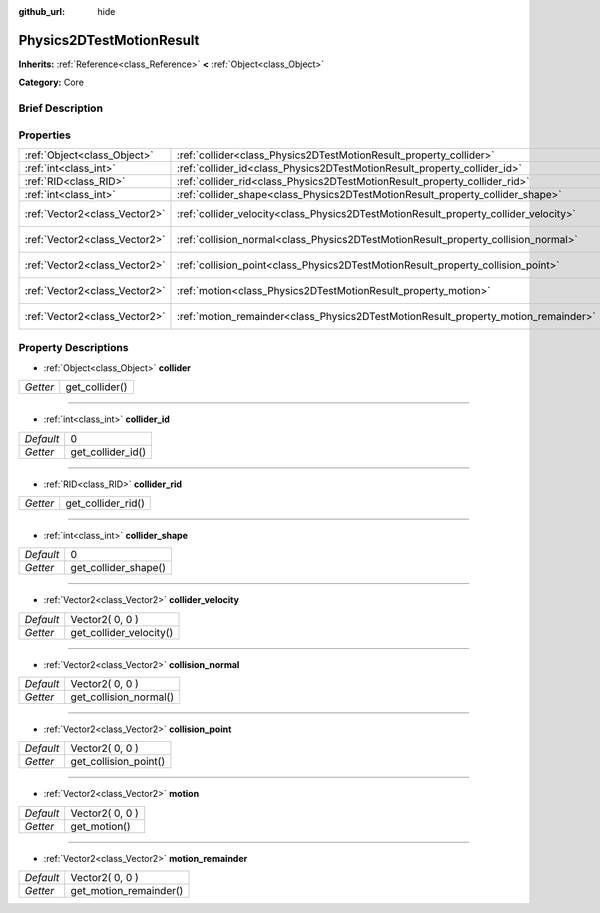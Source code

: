 :github_url: hide

.. Generated automatically by doc/tools/makerst.py in Godot's source tree.
.. DO NOT EDIT THIS FILE, but the Physics2DTestMotionResult.xml source instead.
.. The source is found in doc/classes or modules/<name>/doc_classes.

.. _class_Physics2DTestMotionResult:

Physics2DTestMotionResult
=========================

**Inherits:** :ref:`Reference<class_Reference>` **<** :ref:`Object<class_Object>`

**Category:** Core

Brief Description
-----------------



Properties
----------

+-------------------------------+--------------------------------------------------------------------------------------+-----------------+
| :ref:`Object<class_Object>`   | :ref:`collider<class_Physics2DTestMotionResult_property_collider>`                   |                 |
+-------------------------------+--------------------------------------------------------------------------------------+-----------------+
| :ref:`int<class_int>`         | :ref:`collider_id<class_Physics2DTestMotionResult_property_collider_id>`             | 0               |
+-------------------------------+--------------------------------------------------------------------------------------+-----------------+
| :ref:`RID<class_RID>`         | :ref:`collider_rid<class_Physics2DTestMotionResult_property_collider_rid>`           |                 |
+-------------------------------+--------------------------------------------------------------------------------------+-----------------+
| :ref:`int<class_int>`         | :ref:`collider_shape<class_Physics2DTestMotionResult_property_collider_shape>`       | 0               |
+-------------------------------+--------------------------------------------------------------------------------------+-----------------+
| :ref:`Vector2<class_Vector2>` | :ref:`collider_velocity<class_Physics2DTestMotionResult_property_collider_velocity>` | Vector2( 0, 0 ) |
+-------------------------------+--------------------------------------------------------------------------------------+-----------------+
| :ref:`Vector2<class_Vector2>` | :ref:`collision_normal<class_Physics2DTestMotionResult_property_collision_normal>`   | Vector2( 0, 0 ) |
+-------------------------------+--------------------------------------------------------------------------------------+-----------------+
| :ref:`Vector2<class_Vector2>` | :ref:`collision_point<class_Physics2DTestMotionResult_property_collision_point>`     | Vector2( 0, 0 ) |
+-------------------------------+--------------------------------------------------------------------------------------+-----------------+
| :ref:`Vector2<class_Vector2>` | :ref:`motion<class_Physics2DTestMotionResult_property_motion>`                       | Vector2( 0, 0 ) |
+-------------------------------+--------------------------------------------------------------------------------------+-----------------+
| :ref:`Vector2<class_Vector2>` | :ref:`motion_remainder<class_Physics2DTestMotionResult_property_motion_remainder>`   | Vector2( 0, 0 ) |
+-------------------------------+--------------------------------------------------------------------------------------+-----------------+

Property Descriptions
---------------------

.. _class_Physics2DTestMotionResult_property_collider:

- :ref:`Object<class_Object>` **collider**

+----------+----------------+
| *Getter* | get_collider() |
+----------+----------------+

----

.. _class_Physics2DTestMotionResult_property_collider_id:

- :ref:`int<class_int>` **collider_id**

+-----------+-------------------+
| *Default* | 0                 |
+-----------+-------------------+
| *Getter*  | get_collider_id() |
+-----------+-------------------+

----

.. _class_Physics2DTestMotionResult_property_collider_rid:

- :ref:`RID<class_RID>` **collider_rid**

+----------+--------------------+
| *Getter* | get_collider_rid() |
+----------+--------------------+

----

.. _class_Physics2DTestMotionResult_property_collider_shape:

- :ref:`int<class_int>` **collider_shape**

+-----------+----------------------+
| *Default* | 0                    |
+-----------+----------------------+
| *Getter*  | get_collider_shape() |
+-----------+----------------------+

----

.. _class_Physics2DTestMotionResult_property_collider_velocity:

- :ref:`Vector2<class_Vector2>` **collider_velocity**

+-----------+-------------------------+
| *Default* | Vector2( 0, 0 )         |
+-----------+-------------------------+
| *Getter*  | get_collider_velocity() |
+-----------+-------------------------+

----

.. _class_Physics2DTestMotionResult_property_collision_normal:

- :ref:`Vector2<class_Vector2>` **collision_normal**

+-----------+------------------------+
| *Default* | Vector2( 0, 0 )        |
+-----------+------------------------+
| *Getter*  | get_collision_normal() |
+-----------+------------------------+

----

.. _class_Physics2DTestMotionResult_property_collision_point:

- :ref:`Vector2<class_Vector2>` **collision_point**

+-----------+-----------------------+
| *Default* | Vector2( 0, 0 )       |
+-----------+-----------------------+
| *Getter*  | get_collision_point() |
+-----------+-----------------------+

----

.. _class_Physics2DTestMotionResult_property_motion:

- :ref:`Vector2<class_Vector2>` **motion**

+-----------+-----------------+
| *Default* | Vector2( 0, 0 ) |
+-----------+-----------------+
| *Getter*  | get_motion()    |
+-----------+-----------------+

----

.. _class_Physics2DTestMotionResult_property_motion_remainder:

- :ref:`Vector2<class_Vector2>` **motion_remainder**

+-----------+------------------------+
| *Default* | Vector2( 0, 0 )        |
+-----------+------------------------+
| *Getter*  | get_motion_remainder() |
+-----------+------------------------+

